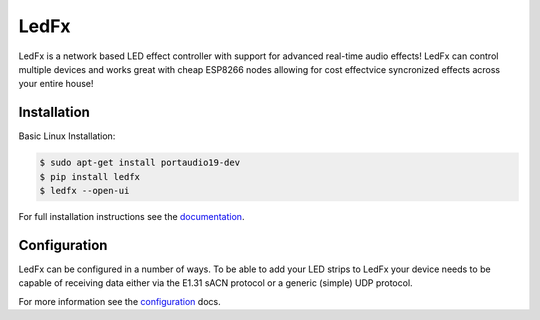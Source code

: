 ===========
   LedFx
===========
|Build Status| |License| |Discord|

LedFx is a network based LED effect controller with support for advanced
real-time audio effects! LedFx can control multiple devices and works great
with cheap ESP8266 nodes allowing for cost effectvice syncronized effects
across your entire house!

Installation
------------

Basic Linux Installation:

.. code:: console

   $ sudo apt-get install portaudio19-dev
   $ pip install ledfx
   $ ledfx --open-ui

For full installation instructions see the documentation_.

Configuration
-------------

LedFx can be configured in a number of ways. To be able
to add your LED strips to LedFx your device needs to be
capable of receiving data either via the E1.31 sACN
protocol or a generic (simple) UDP protocol.

For more information see the configuration_ docs.

.. Demos
.. ---------

.. We are actively adding and perfecting the effects, but here is a quick demo of LedFx running three different effects synced across three different ESP8266 devices:

.. .. image:: https://raw.githubusercontent.com/ahodges9/LedFx/gh-pages/demos/ledfx_demo.gif

.. |Build Status| image:: https://travis-ci.org/ahodges9/LedFx.svg?branch=master
   :target: https://travis-ci.org/ahodges9/LedFx
   :alt: Build Status
.. |License| image:: https://img.shields.io/badge/license-MIT-blue.svg
   :alt: License
.. |Discord| image:: https://img.shields.io/badge/chat-on%20discord-7289da.svg
   :target: https://discord.gg/wJ755dY
   :alt: Discord
.. _documentation: https://ledfx.readthedocs.io/en/docs/installation.html
.. _configuration: https://ledfx.readthedocs.io/en/docs/configuration.html